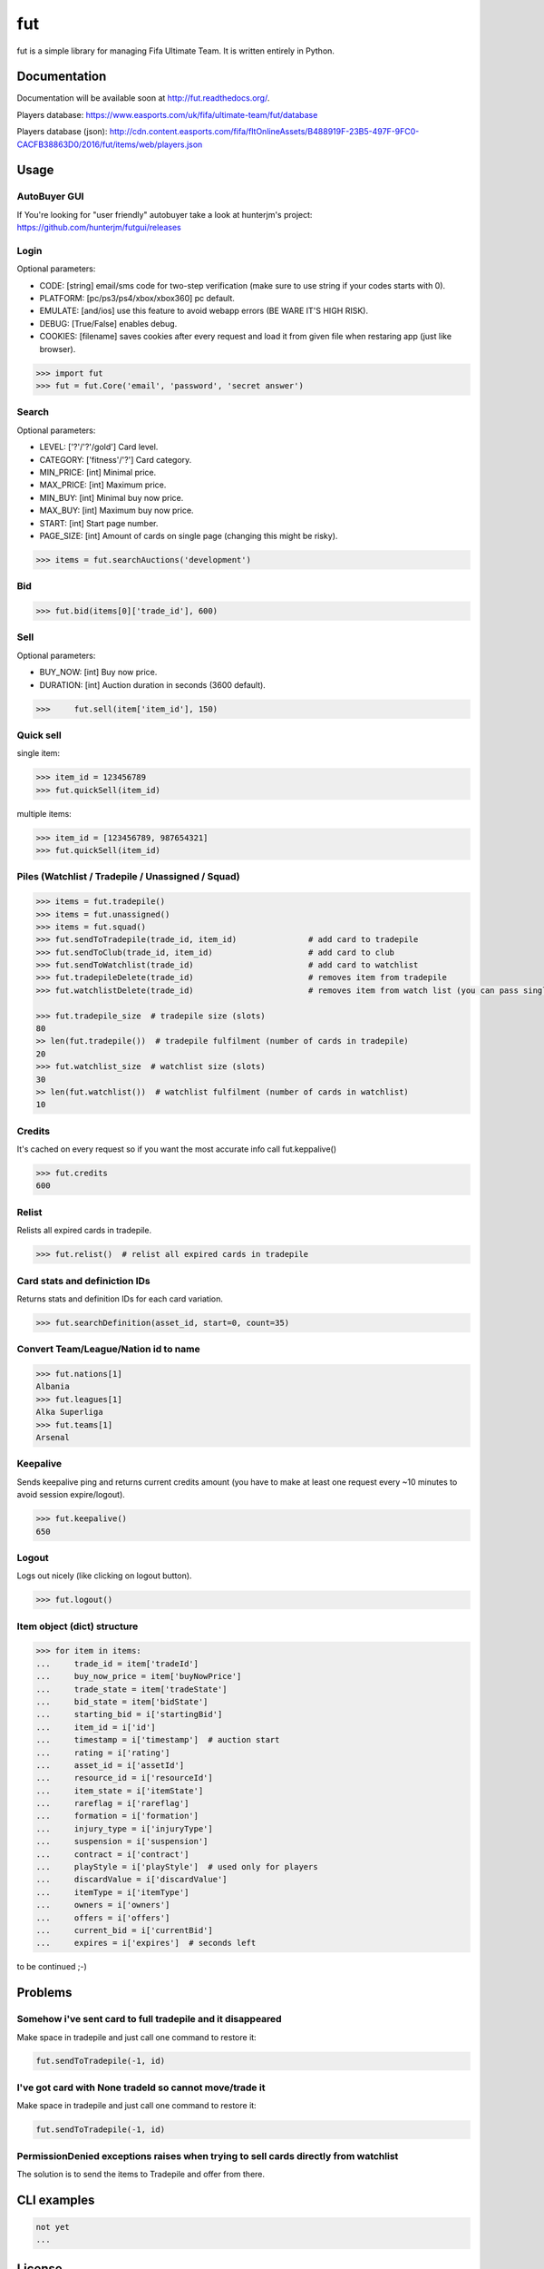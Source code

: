 fut
===

.. image:: https://travis-ci.org/oczkers/fut.png?branch=master
        :target: https://travis-ci.org/oczkers/fut

fut is a simple library for managing Fifa Ultimate Team.
It is written entirely in Python.



Documentation
-------------
Documentation will be available soon at http://fut.readthedocs.org/.

Players database: https://www.easports.com/uk/fifa/ultimate-team/fut/database

Players database (json): http://cdn.content.easports.com/fifa/fltOnlineAssets/B488919F-23B5-497F-9FC0-CACFB38863D0/2016/fut/items/web/players.json



Usage
-----

AutoBuyer GUI
`````````````
If You're looking for "user friendly" autobuyer take a look at hunterjm's project:
https://github.com/hunterjm/futgui/releases

Login
`````
Optional parameters:

- CODE: [string] email/sms code for two-step verification (make sure to use string if your codes starts with 0).
- PLATFORM: [pc/ps3/ps4/xbox/xbox360] pc default.
- EMULATE: [and/ios] use this feature to avoid webapp errors (BE WARE IT'S HIGH RISK).
- DEBUG: [True/False] enables debug.
- COOKIES: [filename] saves cookies after every request and load it from given file when restaring app (just like browser).

.. code-block:: python

    >>> import fut
    >>> fut = fut.Core('email', 'password', 'secret answer')

Search
``````
Optional parameters:

- LEVEL: ['?'/'?'/gold'] Card level.
- CATEGORY: ['fitness'/'?'] Card category.
- MIN_PRICE: [int] Minimal price.
- MAX_PRICE: [int] Maximum price.
- MIN_BUY: [int] Minimal buy now price.
- MAX_BUY: [int] Maximum buy now price.
- START: [int] Start page number.
- PAGE_SIZE: [int] Amount of cards on single page (changing this might be risky).

.. code-block:: python

    >>> items = fut.searchAuctions('development')

Bid
```

.. code-block:: python

    >>> fut.bid(items[0]['trade_id'], 600)

Sell
````
Optional parameters:

- BUY_NOW: [int] Buy now price.
- DURATION: [int] Auction duration in seconds (3600 default).

.. code-block:: python

    >>>     fut.sell(item['item_id'], 150)

Quick sell
``````````
single item:

.. code-block:: python

    >>> item_id = 123456789
    >>> fut.quickSell(item_id)

multiple items:

.. code-block:: python

    >>> item_id = [123456789, 987654321]
    >>> fut.quickSell(item_id)

Piles (Watchlist / Tradepile / Unassigned / Squad)
``````````````````````````````````````````````````

.. code-block:: python

    >>> items = fut.tradepile()
    >>> items = fut.unassigned()
    >>> items = fut.squad()
    >>> fut.sendToTradepile(trade_id, item_id)               # add card to tradepile
    >>> fut.sendToClub(trade_id, item_id)                    # add card to club
    >>> fut.sendToWatchlist(trade_id)                        # add card to watchlist
    >>> fut.tradepileDelete(trade_id)                        # removes item from tradepile
    >>> fut.watchlistDelete(trade_id)                        # removes item from watch list (you can pass single str/ing or list/tuple of ids - like in quickSell)

    >>> fut.tradepile_size  # tradepile size (slots)
    80
    >> len(fut.tradepile())  # tradepile fulfilment (number of cards in tradepile)
    20
    >>> fut.watchlist_size  # watchlist size (slots)
    30
    >> len(fut.watchlist())  # watchlist fulfilment (number of cards in watchlist)
    10

Credits
```````
It's cached on every request so if you want the most accurate info call fut.keppalive()

.. code-block:: python

    >>> fut.credits
    600

Relist
``````
Relists all expired cards in tradepile.

.. code-block:: python

    >>> fut.relist()  # relist all expired cards in tradepile

Card stats and definiction IDs
``````````````````````````````
Returns stats and definition IDs for each card variation.

.. code-block:: python

    >>> fut.searchDefinition(asset_id, start=0, count=35)

Convert Team/League/Nation id to name
`````````````````````````````````````

.. code-block:: python

    >>> fut.nations[1]
    Albania
    >>> fut.leagues[1]
    Alka Superliga
    >>> fut.teams[1]
    Arsenal

Keepalive
`````````
Sends keepalive ping and returns current credits amount (you have to make at least one request every ~10 minutes to avoid session expire/logout).

.. code-block:: python

    >>> fut.keepalive()
    650

Logout
``````
Logs out nicely (like clicking on logout button).

.. code-block:: python

    >>> fut.logout()



Item object (dict) structure
````````````````````````````

.. code-block:: python

    >>> for item in items:
    ...     trade_id = item['tradeId']
    ...     buy_now_price = item['buyNowPrice']
    ...     trade_state = item['tradeState']
    ...     bid_state = item['bidState']
    ...     starting_bid = i['startingBid']
    ...     item_id = i['id']
    ...     timestamp = i['timestamp']  # auction start
    ...     rating = i['rating']
    ...     asset_id = i['assetId']
    ...     resource_id = i['resourceId']
    ...     item_state = i['itemState']
    ...     rareflag = i['rareflag']
    ...     formation = i['formation']
    ...     injury_type = i['injuryType']
    ...     suspension = i['suspension']
    ...     contract = i['contract']
    ...     playStyle = i['playStyle']  # used only for players
    ...     discardValue = i['discardValue']
    ...     itemType = i['itemType']
    ...     owners = i['owners']
    ...     offers = i['offers']
    ...     current_bid = i['currentBid']
    ...     expires = i['expires']  # seconds left


to be continued ;-)



Problems
--------

Somehow i've sent card to full tradepile and it disappeared
```````````````````````````````````````````````````````````
Make space in tradepile and just call one command to restore it:

.. code-block:: python

    fut.sendToTradepile(-1, id)


I've got card with None tradeId so cannot move/trade it
```````````````````````````````````````````````````
Make space in tradepile and just call one command to restore it:

.. code-block:: python

    fut.sendToTradepile(-1, id)


PermissionDenied exceptions raises when trying to sell cards directly from watchlist
````````````````````````````````````````````````````````````````````````````````````
The solution is to send the items to Tradepile and offer from there.


CLI examples
------------
.. code-block:: bash

    not yet
    ...



License
-------

GNU GPLv3
